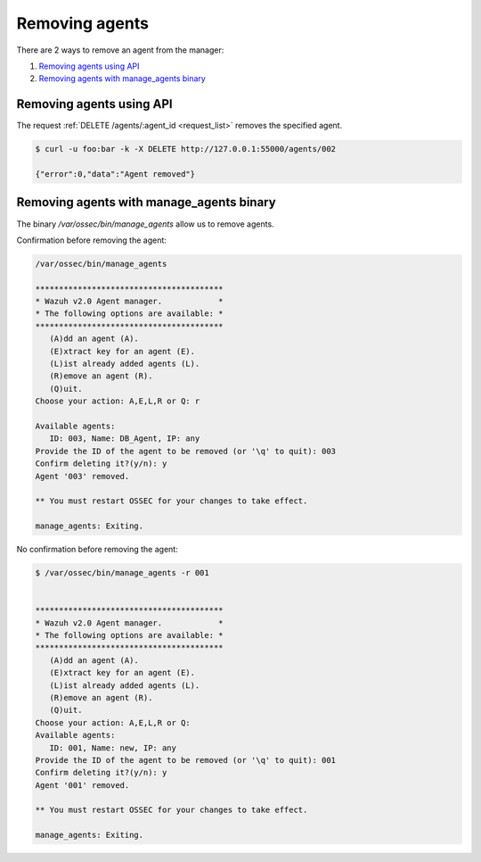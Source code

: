 .. _removing-agents:

Removing agents
=================

There are 2 ways to remove an agent from the manager:

#. `Removing agents using API`_
#. `Removing agents with manage_agents binary`_


Removing agents using API
----------------------------

The request :ref:`DELETE /agents/:agent_id <request_list>` removes the specified agent.

.. code-block:: console

    $ curl -u foo:bar -k -X DELETE http://127.0.0.1:55000/agents/002

    {"error":0,"data":"Agent removed"}

Removing agents with manage_agents binary
---------------------------------------------

The binary */var/ossec/bin/manage_agents* allow us to remove agents.

Confirmation before removing the agent:

.. code-block:: console

    /var/ossec/bin/manage_agents

    ****************************************
    * Wazuh v2.0 Agent manager.            *
    * The following options are available: *
    ****************************************
       (A)dd an agent (A).
       (E)xtract key for an agent (E).
       (L)ist already added agents (L).
       (R)emove an agent (R).
       (Q)uit.
    Choose your action: A,E,L,R or Q: r

    Available agents:
       ID: 003, Name: DB_Agent, IP: any
    Provide the ID of the agent to be removed (or '\q' to quit): 003
    Confirm deleting it?(y/n): y
    Agent '003' removed.

    ** You must restart OSSEC for your changes to take effect.

    manage_agents: Exiting.

No confirmation before removing the agent:

.. code-block:: console

    $ /var/ossec/bin/manage_agents -r 001


    ****************************************
    * Wazuh v2.0 Agent manager.            *
    * The following options are available: *
    ****************************************
       (A)dd an agent (A).
       (E)xtract key for an agent (E).
       (L)ist already added agents (L).
       (R)emove an agent (R).
       (Q)uit.
    Choose your action: A,E,L,R or Q:
    Available agents:
       ID: 001, Name: new, IP: any
    Provide the ID of the agent to be removed (or '\q' to quit): 001
    Confirm deleting it?(y/n): y
    Agent '001' removed.

    ** You must restart OSSEC for your changes to take effect.

    manage_agents: Exiting.
